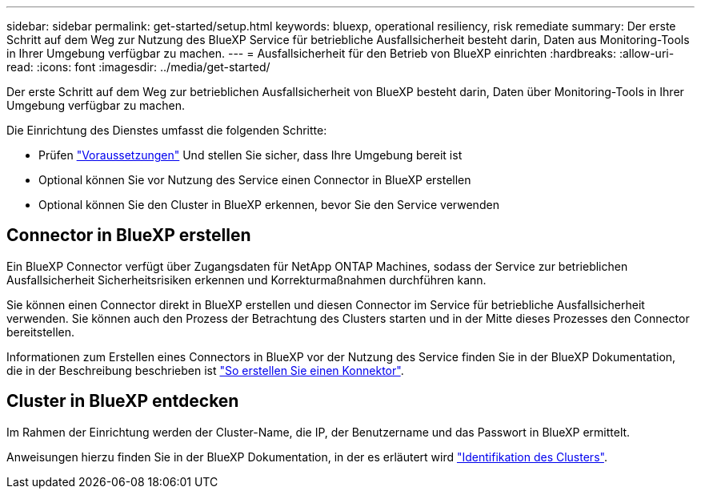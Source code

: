 ---
sidebar: sidebar 
permalink: get-started/setup.html 
keywords: bluexp, operational resiliency, risk remediate 
summary: Der erste Schritt auf dem Weg zur Nutzung des BlueXP Service für betriebliche Ausfallsicherheit besteht darin, Daten aus Monitoring-Tools in Ihrer Umgebung verfügbar zu machen. 
---
= Ausfallsicherheit für den Betrieb von BlueXP einrichten
:hardbreaks:
:allow-uri-read: 
:icons: font
:imagesdir: ../media/get-started/


[role="lead"]
Der erste Schritt auf dem Weg zur betrieblichen Ausfallsicherheit von BlueXP besteht darin, Daten über Monitoring-Tools in Ihrer Umgebung verfügbar zu machen.

Die Einrichtung des Dienstes umfasst die folgenden Schritte:

* Prüfen link:../get-started/prerequisites.html["Voraussetzungen"] Und stellen Sie sicher, dass Ihre Umgebung bereit ist
* Optional können Sie vor Nutzung des Service einen Connector in BlueXP erstellen
* Optional können Sie den Cluster in BlueXP erkennen, bevor Sie den Service verwenden




== Connector in BlueXP erstellen

Ein BlueXP Connector verfügt über Zugangsdaten für NetApp ONTAP Machines, sodass der Service zur betrieblichen Ausfallsicherheit Sicherheitsrisiken erkennen und Korrekturmaßnahmen durchführen kann.

Sie können einen Connector direkt in BlueXP erstellen und diesen Connector im Service für betriebliche Ausfallsicherheit verwenden. Sie können auch den Prozess der Betrachtung des Clusters starten und in der Mitte dieses Prozesses den Connector bereitstellen.

Informationen zum Erstellen eines Connectors in BlueXP vor der Nutzung des Service finden Sie in der BlueXP Dokumentation, die in der Beschreibung beschrieben ist https://docs.netapp.com/us-en/cloud-manager-setup-admin/concept-connectors.html["So erstellen Sie einen Konnektor"^].



== Cluster in BlueXP entdecken

Im Rahmen der Einrichtung werden der Cluster-Name, die IP, der Benutzername und das Passwort in BlueXP ermittelt.

Anweisungen hierzu finden Sie in der BlueXP Dokumentation, in der es erläutert wird https://docs.netapp.com/us-en/cloud-manager-setup-admin/index.html["Identifikation des Clusters"^].
